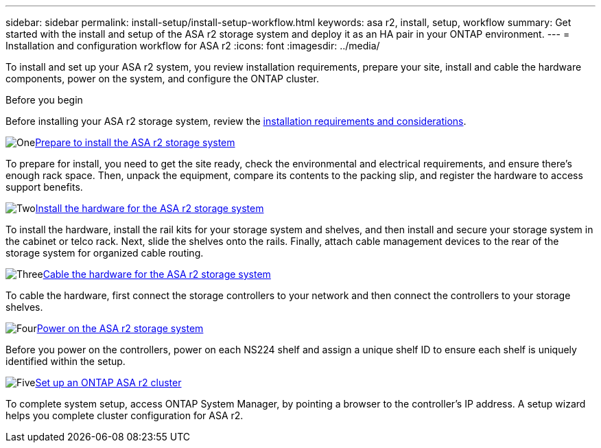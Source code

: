 ---
sidebar: sidebar
permalink: install-setup/install-setup-workflow.html
keywords: asa r2, install, setup, workflow
summary: Get started with the install and setup of the ASA r2 storage system and deploy it as an HA pair in your ONTAP environment.
---
= Installation and configuration workflow for ASA r2
:icons: font
:imagesdir: ../media/

[.lead]
To install and set up your ASA r2 system, you review installation requirements, prepare your site, install and cable the hardware components, power on the system, and configure the ONTAP cluster.

.Before you begin
Before installing your ASA r2 storage system, review the link:install-setup-requirements.html[installation requirements and considerations].

.image:https://raw.githubusercontent.com/NetAppDocs/common/main/media/number-1.png[One]link:prepare-hardware.html[Prepare to install the ASA r2 storage system]
[role="quick-margin-para"]
To prepare for install, you need to get the site ready, check the environmental and electrical requirements, and ensure there's enough rack space. Then, unpack the equipment, compare its contents to the packing slip, and register the hardware to access support benefits.

.image:https://raw.githubusercontent.com/NetAppDocs/common/main/media/number-2.png[Two]link:deploy-hardware.html[Install the hardware for the ASA r2 storage system]
[role="quick-margin-para"]
To install the hardware, install the rail kits for your storage system and shelves, and then install and secure your storage system in the cabinet or telco rack. Next, slide the shelves onto the rails. Finally, attach cable management devices to the rear of the storage system for organized cable routing.

.image:https://raw.githubusercontent.com/NetAppDocs/common/main/media/number-3.png[Three]link:cable-hardware.html[Cable the hardware for the ASA r2 storage system]
[role="quick-margin-para"]
To cable the hardware, first connect the storage controllers to your network and then connect the controllers to your storage shelves.

.image:https://raw.githubusercontent.com/NetAppDocs/common/main/media/number-4.png[Four]link:power-on-hardware.html[Power on the ASA r2 storage system]
[role="quick-margin-para"]
Before you power on the controllers, power on each NS224 shelf and assign a unique shelf ID to ensure each shelf is uniquely identified within the setup.

.image:https://raw.githubusercontent.com/NetAppDocs/common/main/media/number-5.png[Five]link:initialize-ontap-cluster.html[Set up an ONTAP ASA r2 cluster]
[role="quick-margin-para"]
To complete system setup, access ONTAP System Manager, by pointing a browser to the controller's IP address. A setup wizard helps you complete cluster configuration for ASA r2.